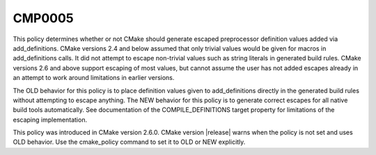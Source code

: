 CMP0005
-------

.. cmake-policy:: CMP0005

This policy determines whether or not CMake should generate escaped
preprocessor definition values added via add_definitions.  CMake
versions 2.4 and below assumed that only trivial values would be given
for macros in add_definitions calls.  It did not attempt to escape
non-trivial values such as string literals in generated build rules.
CMake versions 2.6 and above support escaping of most values, but
cannot assume the user has not added escapes already in an attempt to
work around limitations in earlier versions.

The OLD behavior for this policy is to place definition values given
to add_definitions directly in the generated build rules without
attempting to escape anything.  The NEW behavior for this policy is to
generate correct escapes for all native build tools automatically.
See documentation of the COMPILE_DEFINITIONS target property for
limitations of the escaping implementation.

This policy was introduced in CMake version 2.6.0.  CMake version
|release| warns when the policy is not set and uses OLD behavior.  Use
the cmake_policy command to set it to OLD or NEW explicitly.
